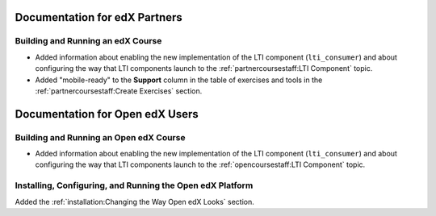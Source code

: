 ==================================
Documentation for edX Partners
==================================

Building and Running an edX Course
**********************************

* Added information about enabling the new implementation of the LTI component
  (``lti_consumer``) and about configuring the way that LTI components launch to
  the :ref:`partnercoursestaff:LTI Component` topic.

* Added "mobile-ready" to the **Support** column in the table of exercises and
  tools in the :ref:`partnercoursestaff:Create Exercises` section.

==================================
Documentation for Open edX Users
==================================

Building and Running an Open edX Course
****************************************

* Added information about enabling the new implementation of the LTI component
  (``lti_consumer``) and about configuring the way that LTI components launch to
  the :ref:`opencoursestaff:LTI Component` topic.

Installing, Configuring, and Running the Open edX Platform
***********************************************************

Added the :ref:`installation:Changing the Way Open edX Looks` section.
